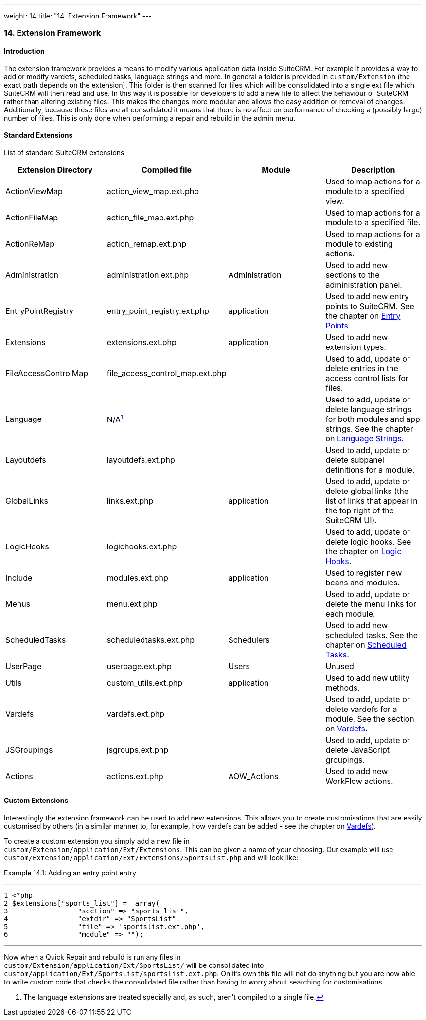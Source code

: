 ---
weight: 14
title: "14. Extension Framework"
---
[[extensions-chapter]]
14. Extension Framework
~~~~~~~~~~~~~~~~~~~~~~~

[[leanpub-auto-introduction-1]]
Introduction
^^^^^^^^^^^^

The extension framework provides a means to modify various application
data inside SuiteCRM. For example it provides a way to add or modify
vardefs, scheduled tasks, language strings and more. In general a folder
is provided in `custom/Extension` (the exact path depends on the
extension). This folder is then scanned for files which will be
consolidated into a single ext file which SuiteCRM will then read and
use. In this way it is possible for developers to add a new file to
affect the behaviour of SuiteCRM rather than altering existing files.
This makes the changes more modular and allows the easy addition or
removal of changes. Additionally, because these files are all
consolidated it means that there is no affect on performance of checking
a (possibly large) number of files. This is only done when performing a
repair and rebuild in the admin menu.

[[leanpub-auto-standard-extensions]]
Standard Extensions
^^^^^^^^^^^^^^^^^^^

List of standard SuiteCRM extensions

[cols=",,,",options="header",]
|=======================================================================
|Extension Directory |Compiled file |Module |Description
|ActionViewMap |action_view_map.ext.php |  |Used to map actions for a
module to a specified view.

|ActionFileMap |action_file_map.ext.php |  |Used to map actions for a
module to a specified file.

|ActionReMap |action_remap.ext.php |  |Used to map actions for a module
to existing actions.

|Administration |administration.ext.php |Administration |Used to add new
sections to the administration panel.

|EntryPointRegistry |entry_point_registry.ext.php |application |Used to
add new entry points to SuiteCRM. See the chapter on
link:../8.-entry-points#entry-point-chapter[Entry Points].

|Extensions |extensions.ext.php |application |Used to add new extension
types.

|FileAccessControlMap |file_access_control_map.ext.php |  |Used to add,
update or delete entries in the access control lists for files.

|Language |N/A^link:../14.-extension-framework#fn-langNote[1]^ |  |Used to add, update
or delete language strings for both modules and app strings. See the
chapter on link:../9.-language-strings#language-chapter[Language Strings].

|Layoutdefs |layoutdefs.ext.php |  |Used to add, update or delete
subpanel definitions for a module.

|GlobalLinks |links.ext.php |application |Used to add, update or delete
global links (the list of links that appear in the top right of the
SuiteCRM UI).

|LogicHooks |logichooks.ext.php |  |Used to add, update or delete logic
hooks. See the chapter on link:../12.-logic-hooks#logic-hooks-chapter[Logic
Hooks].

|Include |modules.ext.php |application |Used to register new beans and
modules.

|Menus |menu.ext.php |  |Used to add, update or delete the menu links
for each module.

|ScheduledTasks |scheduledtasks.ext.php |Schedulers |Used to add new
scheduled tasks. See the chapter on
link:../13.-scheduled-tasks#scheduled-tasks-chapter[Scheduled Tasks].

|UserPage |userpage.ext.php |Users |Unused

|Utils |custom_utils.ext.php |application |Used to add new utility
methods.

|Vardefs |vardefs.ext.php |  |Used to add, update or delete vardefs for
a module. See the section on link:../4.-vardefs#vardefs-chapter[Vardefs].

|JSGroupings |jsgroups.ext.php |  |Used to add, update or delete
JavaScript groupings.

|Actions |actions.ext.php |AOW_Actions |Used to add new WorkFlow
actions.
|=======================================================================

[[leanpub-auto-custom-extensions]]
Custom Extensions
^^^^^^^^^^^^^^^^^

Interestingly the extension framework can be used to add new extensions.
This allows you to create customisations that are easily customised by
others (in a similar manner to, for example, how vardefs can be added -
see the chapter on link:../4.-vardefs#vardefs-chapter[Vardefs]).

To create a custom extension you simply add a new file in +
`custom/Extension/application/Ext/Extensions`. This can be given a name
of your choosing. Our example will use +
`custom/Extension/application/Ext/Extensions/SportsList.php` and will
look like:

Example 14.1: Adding an entry point entry

'''''

....
1 <?php
2 $extensions["sports_list"] =  array(
3                 "section" => "sports_list",
4                 "extdir" => "SportsList",
5                 "file" => 'sportslist.ext.php',
6                 "module" => "");
....

'''''

Now when a Quick Repair and rebuild is run any files in +
`custom/Extension/application/Ext/SportsList/` will be consolidated
into +
`custom/application/Ext/SportsList/sportslist.ext.php`. On it’s own this
file will not do anything but you are now able to write custom code that
checks the consolidated file rather than having to worry about searching
for customisations.

1.  [[fn-langNote]]
+
The language extensions are treated specially and, as such, aren’t
compiled to a single file.link:../14.-extension-framework#fnref-langNote[↩]
